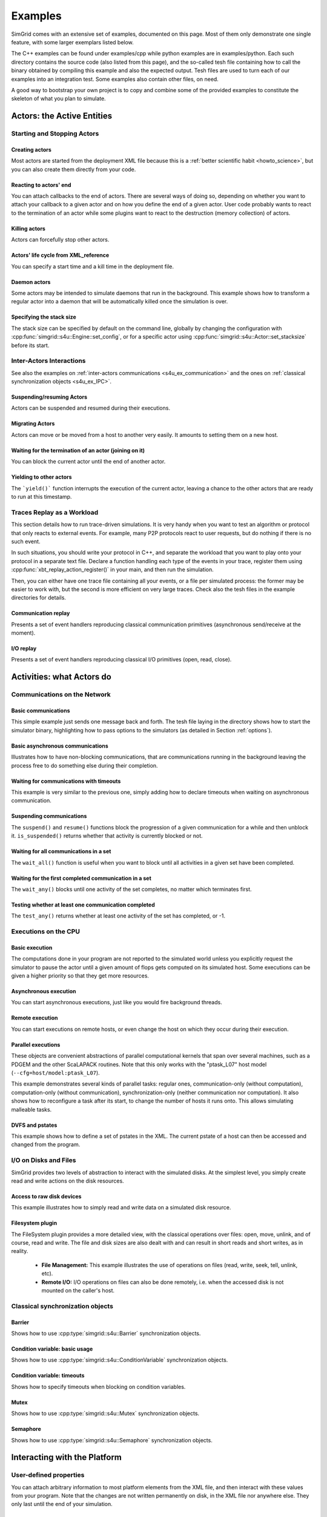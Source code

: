 .. S4U (Simgrid for you) is the modern interface of SimGrid, which new project should use.
..
.. This file follows the ReStructured syntax to be included in the
.. documentation, but it should remain readable directly.

.. _s4u_examples:

Examples
********

SimGrid comes with an extensive set of examples, documented on this
page. Most of them only demonstrate one single feature, with some
larger exemplars listed below.

The C++ examples can be found under examples/cpp while python examples
are in examples/python. Each such directory contains the source code (also listed
from this page), and the so-called tesh file containing how to call
the binary obtained by compiling this example and also the expected
output. Tesh files are used to turn each of our examples into an
integration test. Some examples also contain other files, on need.

A good way to bootstrap your own project is to copy and combine some
of the provided examples to constitute the skeleton of what you plan
to simulate.

.. _s4u_ex_actors:

===========================
Actors: the Active Entities
===========================

Starting and Stopping Actors
----------------------------

.. _s4u_ex_actors_create:

Creating actors
^^^^^^^^^^^^^^^

Most actors are started from the deployment XML file because this
is a :ref:`better scientific habit <howto_science>`, but you can
also create them directly from your code.

.. tabs::

   .. example-tab:: examples/cpp/actor-create/s4u-actor-create.cpp

      You create actors either:

      - Directly with :cpp:func:`simgrid::s4u::Actor::create`
      - From XML with :cpp:func:`simgrid::s4u::Engine::register_actor` (if your actor is a class)
        or :cpp:func:`simgrid::s4u::Engine::register_function` (if your actor is a function)
        and then :cpp:func:`simgrid::s4u::Engine::load_deployment`

   .. example-tab:: examples/python/actor-create/actor-create.py

      You create actors either:

      - Directly with :py:func:`simgrid.Actor.create()`
      - From XML with :py:func:`simgrid.Engine.register_actor()` and then :py:func:`simgrid.Engine.load_deployment()`

   .. example-tab:: examples/c/actor-create/actor-create.c

      You create actors either:

      - Directly with :cpp:func:`sg_actor_create` followed by :cpp:func:`sg_actor_start`.
      - From XML with :cpp:func:`simgrid_register_function` and then :cpp:func:`simgrid_load_deployment`.

   .. example-tab:: examples/python/actor-create/actor-create_d.xml

      The following file is used in both C++ and Python.

Reacting to actors' end
^^^^^^^^^^^^^^^^^^^^^^^

You can attach callbacks to the end of actors. There are several ways of doing so, depending on whether you want to
attach your callback to a given actor and on how you define the end of a
given actor. User code probably wants to react to the termination of an actor
while some plugins want to react to the destruction (memory collection) of
actors.

.. tabs::

   .. example-tab:: examples/cpp/actor-exiting/s4u-actor-exiting.cpp

      This example shows how to attach a callback to:

      - the end of a specific actor: :cpp:func:`simgrid::s4u::Actor::on_exit()`
      - the end of any actor: :cpp:member:`simgrid::s4u::Actor::on_termination()`
      - the destruction of any actor: :cpp:member:`simgrid::s4u::Actor::on_destruction()`

   .. example-tab:: examples/c/actor-exiting/actor-exiting.c

      This example shows how to attach a callback to the end of a specific actor with
      :cpp:func:`sg_actor_on_exit()`.

Killing actors
^^^^^^^^^^^^^^

Actors can forcefully stop other actors.

.. tabs::

   .. example-tab:: examples/cpp/actor-kill/s4u-actor-kill.cpp

      See also :cpp:func:`void simgrid::s4u::Actor::kill(void)`, :cpp:func:`void simgrid::s4u::Actor::kill_all()`,
      :cpp:func:`simgrid::s4u::this_actor::exit`, :cpp:func:`simgrid::s4u::Actor::on_exit`.

   .. example-tab:: examples/python/actor-kill/actor-kill.py

      See also :py:func:`simgrid.Actor.kill`, :py:func:`simgrid.Actor.kill_all`, :py:func:`simgrid.this_actor.exit`,
      :py:func:`simgrid.this_actor.on_exit`.

   .. example-tab:: examples/c/actor-kill/actor-kill.c

      See also :cpp:func:`sg_actor_kill`, :cpp:func:`sg_actor_kill_all`, :cpp:func:`sg_actor_exit`, :cpp:func:`sg_actor_on_exit`.

Actors' life cycle from XML_reference
^^^^^^^^^^^^^^^^^^^^^^^^^^^^^^^^^^^^^

You can specify a start time and a kill time in the deployment file.

.. tabs::

   .. example-tab:: examples/cpp/actor-lifetime/s4u-actor-lifetime.cpp

      This file is not really interesting: the important matter is in the XML file.

   .. example-tab:: examples/cpp/actor-lifetime/s4u-actor-lifetime_d.xml

      This demonstrates the ``start_time`` and ``kill_time`` attribute of the :ref:`pf_tag_actor` tag.

   .. example-tab:: examples/python/actor-lifetime/actor-lifetime.py

      This file is not really interesting: the important matter is in the XML file.

   .. example-tab:: examples/c/actor-lifetime/actor-lifetime.c

      This file is not really interesting: the important matter is in the XML file.

Daemon actors
^^^^^^^^^^^^^

Some actors may be intended to simulate daemons that run in the background.
This example shows how to transform a regular
actor into a daemon that will be automatically killed once the simulation is over.

.. tabs::

   .. example-tab:: examples/cpp/actor-daemon/s4u-actor-daemon.cpp

      See also :cpp:func:`simgrid::s4u::Actor::daemonize()` and :cpp:func:`simgrid::s4u::Actor::is_daemon()`.

   .. example-tab:: examples/python/actor-daemon/actor-daemon.py

      See also :py:func:`simgrid.Actor.daemonize()` and :py:func:`simgrid.Actor.is_daemon()`.

   .. example-tab:: examples/c/actor-daemon/actor-daemon.c

      See also :cpp:func:`sg_actor_daemonize` and :cpp:func:`sg_actor_is_daemon`.

Specifying the stack size
^^^^^^^^^^^^^^^^^^^^^^^^^

The stack size can be specified by default on the command line,
globally by changing the configuration with :cpp:func:`simgrid::s4u::Engine::set_config`,
or for a specific actor using :cpp:func:`simgrid::s4u::Actor::set_stacksize` before its start.

.. tabs::

   .. example-tab:: examples/cpp/actor-stacksize/s4u-actor-stacksize.cpp

   .. example-tab:: examples/c/actor-stacksize/actor-stacksize.c

Inter-Actors Interactions
-------------------------

See also the examples on :ref:`inter-actors communications
<s4u_ex_communication>` and the ones on :ref:`classical
synchronization objects <s4u_ex_IPC>`.

Suspending/resuming Actors
^^^^^^^^^^^^^^^^^^^^^^^^^^

Actors can be suspended and resumed during their executions.

.. tabs::

   .. example-tab:: examples/cpp/actor-suspend/s4u-actor-suspend.cpp

      See also :cpp:func:`simgrid::s4u::this_actor::suspend()`,
      :cpp:func:`simgrid::s4u::Actor::suspend()`, :cpp:func:`simgrid::s4u::Actor::resume()`, and
      :cpp:func:`simgrid::s4u::Actor::is_suspended()`.

   .. example-tab:: examples/python/actor-suspend/actor-suspend.py

      See also :py:func:`simgrid.this_actor.suspend()`,
      :py:func:`simgrid.Actor.suspend()`, :py:func:`simgrid.Actor.resume()`, and
      :py:func:`simgrid.Actor.is_suspended()`.

   .. example-tab:: examples/c/actor-suspend/actor-suspend.c

      See also :cpp:func:`sg_actor_suspend()`, :cpp:func:`sg_actor_resume()`, and
      :cpp:func:`sg_actor_is_suspended()`.

Migrating Actors
^^^^^^^^^^^^^^^^

Actors can move or be moved from a host to another very easily. It amounts to setting them on a new host.

.. tabs::

   .. example-tab:: examples/cpp/actor-migrate/s4u-actor-migrate.cpp

      See also :cpp:func:`simgrid::s4u::this_actor::set_host()` and :cpp:func:`simgrid::s4u::Actor::set_host()`.

   .. example-tab:: examples/python/actor-migrate/actor-migrate.py

      See also :py:func:`simgrid.this_actor.set_host()` and :py:func:`simgrid.Actor.set_host()`.

   .. example-tab:: examples/c/actor-migrate/actor-migrate.c

      See also :cpp:func:`sg_actor_set_host()`.

Waiting for the termination of an actor (joining on it)
^^^^^^^^^^^^^^^^^^^^^^^^^^^^^^^^^^^^^^^^^^^^^^^^^^^^^^^

You can block the current actor until the end of another actor.

.. tabs::

   .. example-tab:: examples/cpp/actor-join/s4u-actor-join.cpp

      See also :cpp:func:`simgrid::s4u::Actor::join()`.

   .. example-tab:: examples/python/actor-join/actor-join.py

      See also :py:func:`simgrid.Actor.join()`.

   .. example-tab:: examples/c/actor-join/actor-join.c

      See also :cpp:func:`sg_actor_join`.

Yielding to other actors
^^^^^^^^^^^^^^^^^^^^^^^^

The ```yield()``` function interrupts the execution of the current
actor, leaving a chance to the other actors that are ready to run
at this timestamp.

.. tabs::

   .. example-tab:: examples/cpp/actor-yield/s4u-actor-yield.cpp

      See also :cpp:func:`simgrid::s4u::this_actor::yield()`.

   .. example-tab:: examples/python/actor-yield/actor-yield.py

      See also :py:func:`simgrid.this_actor.yield_()`.

   .. example-tab:: examples/c/actor-yield/actor-yield.c

      See also :cpp:func:`sg_actor_yield()`.

Traces Replay as a Workload
---------------------------

This section details how to run trace-driven simulations. It is very
handy when you want to test an algorithm or protocol that only reacts
to external events. For example, many P2P protocols react to user
requests, but do nothing if there is no such event.

In such situations, you should write your protocol in C++, and separate
the workload that you want to play onto your protocol in a separate
text file. Declare a function handling each type of the events in your
trace, register them using :cpp:func:`xbt_replay_action_register()` in
your main, and then run the simulation.

Then, you can either have one trace file containing all your events,
or a file per simulated process: the former may be easier to work
with, but the second is more efficient on very large traces. Check
also the tesh files in the example directories for details.

Communication replay
^^^^^^^^^^^^^^^^^^^^

Presents a set of event handlers reproducing classical communication primitives (asynchronous send/receive at the moment).

.. tabs::

   .. example-tab:: examples/cpp/replay-comm/s4u-replay-comm.cpp

I/O replay
^^^^^^^^^^

Presents a set of event handlers reproducing classical I/O primitives (open, read, close).

.. tabs::

   .. example-tab:: examples/cpp/replay-io/s4u-replay-io.cpp

==========================
Activities: what Actors do
==========================

.. _s4u_ex_communication:

Communications on the Network
-----------------------------

Basic communications
^^^^^^^^^^^^^^^^^^^^

This simple example just sends one message back and forth.
The tesh file laying in the directory shows how to start the simulator binary, highlighting how to pass options to
the simulators (as detailed in Section :ref:`options`).

.. tabs::

   .. example-tab:: examples/cpp/comm-pingpong/s4u-comm-pingpong.cpp

   .. example-tab:: examples/c/comm-pingpong/comm-pingpong.c


Basic asynchronous communications
^^^^^^^^^^^^^^^^^^^^^^^^^^^^^^^^^

Illustrates how to have non-blocking communications, that are communications running in the background leaving the process 
free to do something else during their completion.

.. tabs::

   .. example-tab:: examples/cpp/comm-wait/s4u-comm-wait.cpp

      See also :cpp:func:`simgrid::s4u::Mailbox::put_async()` and :cpp:func:`simgrid::s4u::Comm::wait()`.

   .. example-tab:: examples/python/comm-wait/comm-wait.py

      See also :py:func:`simgrid.Mailbox.put_async()` and :py:func:`simgrid.Comm.wait()`.

   .. example-tab:: examples/c/comm-wait/comm-wait.c

      See also :cpp:func:`sg_mailbox_put_async()` and :cpp:func:`sg_comm_wait()`.

Waiting for communications with timeouts
^^^^^^^^^^^^^^^^^^^^^^^^^^^^^^^^^^^^^^^^

This example is very similar to the previous one, simply adding how to declare timeouts when waiting on asynchronous communication.

.. tabs::

   .. example-tab:: examples/cpp/comm-waituntil/s4u-comm-waituntil.cpp

      See also :cpp:func:`simgrid::s4u::Activity::wait_until()` and :cpp:func:`simgrid::s4u::Comm::wait_for()`.

Suspending communications
^^^^^^^^^^^^^^^^^^^^^^^^^

The ``suspend()`` and ``resume()`` functions block the progression of a given communication for a while and then unblock it.
``is_suspended()`` returns whether that activity is currently blocked or not.

.. tabs::

   .. example-tab:: examples/cpp/comm-suspend/s4u-comm-suspend.cpp

      See also :cpp:func:`simgrid::s4u::Activity::suspend()`
      :cpp:func:`simgrid::s4u::Activity::resume()` and
      :cpp:func:`simgrid::s4u::Activity::is_suspended()`.

Waiting for all communications in a set
^^^^^^^^^^^^^^^^^^^^^^^^^^^^^^^^^^^^^^^

The ``wait_all()`` function is useful when you want to block until all activities in a given set have been completed.

.. tabs::

   .. example-tab:: examples/cpp/comm-waitall/s4u-comm-waitall.cpp

      See also :cpp:func:`simgrid::s4u::Comm::wait_all()`.

   .. example-tab:: examples/python/comm-waitall/comm-waitall.py

      See also :py:func:`simgrid.Comm.wait_all()`.

   .. example-tab:: examples/c/comm-waitall/comm-waitall.c

      See also :cpp:func:`sg_comm_wait_all()`.

Waiting for the first completed communication in a set
^^^^^^^^^^^^^^^^^^^^^^^^^^^^^^^^^^^^^^^^^^^^^^^^^^^^^^

The ``wait_any()`` blocks until one activity of the set completes, no matter which terminates first.

.. tabs::

   .. example-tab:: examples/cpp/comm-waitany/s4u-comm-waitany.cpp

      See also :cpp:func:`simgrid::s4u::Comm::wait_any()`.

   .. example-tab:: examples/python/comm-waitany/comm-waitany.py

      See also :py:func:`simgrid.Comm.wait_any()`.

   .. example-tab:: examples/c/comm-waitany/comm-waitany.c

      See also :cpp:func:`sg_comm_wait_any`.

Testing whether at least one communication completed
^^^^^^^^^^^^^^^^^^^^^^^^^^^^^^^^^^^^^^^^^^^^^^^^^^^^

The ``test_any()`` returns whether at least one activity of the set has completed, or -1.

.. tabs::

   .. example-tab:: examples/cpp/comm-testany/s4u-comm-testany.cpp

      See also :cpp:func:`simgrid::s4u::Comm::test_any()`.


.. _s4u_ex_execution:

Executions on the CPU
---------------------

Basic execution
^^^^^^^^^^^^^^^

The computations done in your program are not reported to the
simulated world unless you explicitly request the simulator to pause
the actor until a given amount of flops gets computed on its simulated
host. Some executions can be given a higher priority so that they
get more resources.

.. tabs::

   .. example-tab:: examples/cpp/exec-basic/s4u-exec-basic.cpp

      See also :cpp:func:`void simgrid::s4u::this_actor::execute(double)`
      and :cpp:func:`void simgrid::s4u::this_actor::execute(double, double)`.

   .. example-tab:: examples/python/exec-basic/exec-basic.py

      See also :py:func:`simgrid.this_actor.execute()`.

   .. example-tab:: examples/c/exec-basic/exec-basic.c

      See also :cpp:func:`void sg_actor_execute(double)`
      and :cpp:func:`void sg_actor_execute_with_priority(double, double)`.

Asynchronous execution
^^^^^^^^^^^^^^^^^^^^^^

You can start asynchronous executions, just like you would fire background threads.

.. tabs::

   .. example-tab:: examples/cpp/exec-async/s4u-exec-async.cpp

      See also :cpp:func:`simgrid::s4u::this_actor::exec_init()`,
      :cpp:func:`simgrid::s4u::Activity::start()`,
      :cpp:func:`simgrid::s4u::Activity::wait()`,
      :cpp:func:`simgrid::s4u::Activity::get_remaining()`,
      :cpp:func:`simgrid::s4u::Exec::get_remaining_ratio()`,
      :cpp:func:`simgrid::s4u::this_actor::exec_async()` and
      :cpp:func:`simgrid::s4u::Activity::cancel()`.

   .. example-tab:: examples/python/exec-async/exec-async.py

      See also :py:func:`simgrid.this_actor.exec_init()`,
      :py:func:`simgrid.Activity.start()`,
      :py:func:`simgrid.Activity.wait()`,
      :py:func:`simgrid.Activity.get_remaining()`,
      :py:func:`simgrid.Exec.get_remaining_ratio()`,
      :py:func:`simgrid.this_actor.exec_async()` and
      :py:func:`simgrid.Activity.cancel()`.

   .. example-tab:: examples/c/exec-async/exec-async.c

      See also :cpp:func:`sg_actor_exec_init()`,
      :cpp:func:`sg_exec_start()`,
      :cpp:func:`sg_exec_wait()`,
      :cpp:func:`sg_exec_get_remaining()`,
      :cpp:func:`sg_exec_get_remaining_ratio()`,
      :cpp:func:`sg_actor_exec_async()` and
      :cpp:func:`sg_exec_cancel()`,

Remote execution
^^^^^^^^^^^^^^^^

You can start executions on remote hosts, or even change the host on which they occur during their execution.

.. tabs::

   .. example-tab:: examples/cpp/exec-remote/s4u-exec-remote.cpp

      See also :cpp:func:`simgrid::s4u::Exec::set_host()`.

   .. example-tab:: examples/python/exec-remote/exec-remote.py

      See also :py:func:`simgrid.Exec.set_host()`.

   .. example-tab:: examples/c/exec-remote/exec-remote.c

      See also :cpp:func:`sg_exec_set_host()`.

Parallel executions
^^^^^^^^^^^^^^^^^^^

These objects are convenient abstractions of parallel
computational kernels that span over several machines, such as a
PDGEM and the other ScaLAPACK routines. Note that this only works
with the "ptask_L07" host model (``--cfg=host/model:ptask_L07``).

This example demonstrates several kinds of parallel tasks: regular
ones, communication-only (without computation), computation-only
(without communication), synchronization-only (neither
communication nor computation). It also shows how to reconfigure a
task after its start, to change the number of hosts it runs onto.
This allows simulating malleable tasks.

.. tabs::

   .. example-tab:: examples/cpp/exec-ptask/s4u-exec-ptask.cpp

      See also :cpp:func:`simgrid::s4u::this_actor::parallel_execute()`.

DVFS and pstates
^^^^^^^^^^^^^^^^

This example shows how to define a set of pstates in the XML. The current pstate
of a host can then be accessed and changed from the program.

.. tabs::

   .. example-tab:: examples/cpp/exec-dvfs/s4u-exec-dvfs.cpp

      See also :cpp:func:`simgrid::s4u::Host::get_pstate_speed` and :cpp:func:`simgrid::s4u::Host::set_pstate`.

   .. example-tab:: examples/c/exec-dvfs/exec-dvfs.c

      See also :cpp:func:`sg_host_get_pstate_speed` and :cpp:func:`sg_host_set_pstate`.

   .. example-tab:: examples/python/exec-dvfs/exec-dvfs.py

      See also :py:func:`Host.get_pstate_speed` and :py:func:`Host.set_pstate`.

   .. example-tab:: examples/platforms/energy_platform.xml

.. _s4u_ex_disk_io:

I/O on Disks and Files
----------------------

SimGrid provides two levels of abstraction to interact with the
simulated disks. At the simplest level, you simply create read and
write actions on the disk resources.

Access to raw disk devices
^^^^^^^^^^^^^^^^^^^^^^^^^^

This example illustrates how to simply read and write data on a simulated disk resource.

.. tabs::

   .. example-tab:: examples/cpp/io-disk-raw/s4u-io-disk-raw.cpp

   .. example-tab:: examples/c/io-disk-raw/io-disk-raw.c

   .. example-tab:: examples/platforms/hosts_with_disks.xml

      This shows how to declare disks in XML.

Filesystem plugin
^^^^^^^^^^^^^^^^^

The FileSystem plugin provides a more detailed view, with the
classical operations over files: open, move, unlink, and of course,
read and write. The file and disk sizes are also dealt with and can
result in short reads and short writes, as in reality.

  - **File Management:**
    This example illustrates the use of operations on files
    (read, write, seek, tell, unlink, etc).

    .. tabs::

       .. example-tab:: examples/cpp/io-file-system/s4u-io-file-system.cpp

  - **Remote I/O:**
    I/O operations on files can also be done remotely,
    i.e. when the accessed disk is not mounted on the caller's host.

    .. tabs::

       .. example-tab:: examples/cpp/io-file-remote/s4u-io-file-remote.cpp

       .. example-tab:: examples/c/io-file-remote/io-file-remote.c

.. _s4u_ex_IPC:

Classical synchronization objects
---------------------------------

Barrier
^^^^^^^

Shows how to use :cpp:type:`simgrid::s4u::Barrier` synchronization objects.

.. tabs::

   .. example-tab:: examples/cpp/synchro-barrier/s4u-synchro-barrier.cpp

Condition variable: basic usage
^^^^^^^^^^^^^^^^^^^^^^^^^^^^^^^

Shows how to use :cpp:type:`simgrid::s4u::ConditionVariable` synchronization objects.

.. tabs::

   .. example-tab:: examples/cpp/synchro-condition-variable/s4u-synchro-condition-variable.cpp

Condition variable: timeouts
^^^^^^^^^^^^^^^^^^^^^^^^^^^^

Shows how to specify timeouts when blocking on condition variables.

.. tabs::

   .. example-tab:: examples/cpp/synchro-condition-variable-waituntil/s4u-synchro-condition-variable-waituntil.cpp

Mutex
^^^^^

Shows how to use :cpp:type:`simgrid::s4u::Mutex` synchronization objects.

.. tabs::

   .. example-tab:: examples/cpp/synchro-mutex/s4u-synchro-mutex.cpp

Semaphore
^^^^^^^^^

Shows how to use :cpp:type:`simgrid::s4u::Semaphore` synchronization objects.

.. tabs::

   .. example-tab:: examples/cpp/synchro-semaphore/s4u-synchro-semaphore.cpp

   .. example-tab:: examples/c/synchro-semaphore/synchro-semaphore.c

=============================
Interacting with the Platform
=============================

User-defined properties
-----------------------

You can attach arbitrary information to most platform elements from the XML file, and then interact with these values from your
program. Note that the changes are not written permanently on disk, in the XML file nor anywhere else. They only last until the end of
your simulation.

.. tabs::

   .. example-tab:: examples/cpp/platform-properties/s4u-platform-properties.cpp

      - :cpp:func:`simgrid::s4u::Actor::get_property()` and :cpp:func:`simgrid::s4u::Actor::set_property()`
      - :cpp:func:`simgrid::s4u::Host::get_property()` and :cpp:func:`simgrid::s4u::Host::set_property()`
      - :cpp:func:`simgrid::s4u::Link::get_property()` and :cpp:func:`simgrid::s4u::Link::set_property()`
      - :cpp:func:`simgrid::s4u::NetZone::get_property()` and :cpp:func:`simgrid::s4u::NetZone::set_property()`

   .. example-tab:: examples/c/platform-properties/platform-properties.c

      - :cpp:func:`sg_actor_get_property_value()`
      - :cpp:func:`sg_host_get_property_value()` and :cpp:func:sg_host_set_property_value()`
      - :cpp:func:`sg_zone_get_property_value()` and :cpp:func:`sg_zone_set_property_value()`

   .. group-tab:: XML

      **Platform file:**

      .. showfile:: examples/platforms/prop.xml
         :language: xml

Element filtering
-----------------

Retrieving the netzones matching given criteria
^^^^^^^^^^^^^^^^^^^^^^^^^^^^^^^^^^^^^^^^^^^^^^^

Shows how to filter the cluster netzones.

.. tabs::

   .. example-tab:: examples/cpp/routing-get-clusters/s4u-routing-get-clusters.cpp

Retrieving the list of hosts matching given criteria
^^^^^^^^^^^^^^^^^^^^^^^^^^^^^^^^^^^^^^^^^^^^^^^^^^^^

Shows how to filter the actors that match given criteria.

.. tabs::

   .. example-tab:: examples/cpp/engine-filtering/s4u-engine-filtering.cpp

Profiles
--------

Specifying state profiles
^^^^^^^^^^^^^^^^^^^^^^^^^

Shows how to specify when the resources must be turned off and on again, and how to react to such
failures in your code. See also :ref:`howto_churn`.

.. tabs::

   .. example-tab:: examples/cpp/platform-failures/s4u-platform-failures.cpp

   .. example-tab:: examples/c/platform-failures/platform-failures.c

   .. group-tab:: XML

      .. showfile:: examples/platforms/small_platform_failures.xml
         :language: xml

      .. showfile:: examples/platforms/profiles/jupiter_state.profile

      .. showfile:: examples/platforms/profiles/fafard_state.profile

Specifying speed profiles
^^^^^^^^^^^^^^^^^^^^^^^^^

Shows how to specify an external load to resources, variating their peak speed over time.

   .. tabs::

      .. example-tab:: examples/cpp/platform-profile/s4u-platform-profile.cpp

      .. group-tab:: XML

         .. showfile:: examples/platforms/small_platform_profile.xml
            :language: xml

         .. showfile:: examples/platforms/profiles/jupiter_speed.profile

         .. showfile:: examples/platforms/profiles/link1_bandwidth.profile

         .. showfile:: examples/platforms/profiles/link1_latency.profile

=================
Energy Simulation
=================

Setup
-----

Describing the energy profiles in the platform
^^^^^^^^^^^^^^^^^^^^^^^^^^^^^^^^^^^^^^^^^^^^^^

The first platform file contains the energy profile of each link and host for a wired network, which is necessary to get energy consumption
predictions. The second platform file is the equivalent for a wireless network. As usual, you should not trust our example, and you should
strive to double-check that your instantiation matches your target platform.

.. tabs::

   .. group-tab:: XML

.. showfile:: examples/platforms/energy_platform.xml
   :language: xml

.. showfile:: examples/platforms/wifi_energy.xml
   :language: xml

Usage
-----

CPU energy consumption
^^^^^^^^^^^^^^^^^^^^^^

This example shows how to retrieve the amount of energy consumed by the CPU during computations, and the impact of the pstate.

.. tabs::

   .. example-tab:: examples/cpp/energy-exec/s4u-energy-exec.cpp

   .. example-tab:: examples/c/energy-exec/energy-exec.c

Virtual machines consumption
^^^^^^^^^^^^^^^^^^^^^^^^^^^^

This example is very similar to the previous one, adding VMs to the picture.

.. tabs::

   .. example-tab:: examples/cpp/energy-vm/s4u-energy-vm.cpp

   .. example-tab:: examples/c/energy-vm/energy-vm.c

Wired network energy consumption
^^^^^^^^^^^^^^^^^^^^^^^^^^^^^^^^

This example shows how to retrieve and display the energy consumed by the wired network during communications.

.. tabs::

   .. example-tab:: examples/cpp/energy-link/s4u-energy-link.cpp

WiFi network energy consumption
^^^^^^^^^^^^^^^^^^^^^^^^^^^^^^^

This example shows how to retrieve and display the energy consumed by the wireless network during communications.

.. tabs::

   .. example-tab:: examples/cpp/energy-wifi/s4u-energy-wifi.cpp

Modeling the shutdown and boot of hosts
^^^^^^^^^^^^^^^^^^^^^^^^^^^^^^^^^^^^^^^

Simple example of a model for the energy consumption during the host boot and shutdown periods.

.. tabs::

   .. example-tab:: examples/platforms/energy_boot.xml

   .. example-tab:: examples/cpp/energy-boot/s4u-energy-boot.cpp

=======================
Tracing and Visualizing
=======================

Tracing can be activated by various configuration options which are illustrated in these examples. See also the
:ref:`full list of options related to tracing <tracing_tracing_options>`.
The following introduces  some option sets of interest that you may want to pass to your simulators.

.. todo::
   These tracing examples should be integrated in the examples to not duplicate the C++ files.
   A full command line to see the result in the right tool (vite/FrameSoc) should be given along with some screenshots.

Platform Tracing
----------------

Basic example
^^^^^^^^^^^^^

This program is a toy example just loading the platform so that you can play with the platform visualization. Recommended options:
``--cfg=tracing:yes --cfg=tracing/categorized:yes``

.. tabs::

   .. example-tab:: examples/cpp/trace-platform/s4u-trace-platform.cpp

Setting Categories
^^^^^^^^^^^^^^^^^^

This example declares several tracing categories that are used to
classify its tasks. When the program is executed, the tracing mechanism
registers the resource utilization of hosts and links according to these
categories. Recommended options:
``--cfg=tracing:yes --cfg=tracing/categorized:yes --cfg=tracing/uncategorized:yes``

.. tabs::

   .. example-tab:: examples/cpp/trace-categories/s4u-trace-categories.cpp

Master Workers tracing
^^^^^^^^^^^^^^^^^^^^^^

This is an augmented version of our basic master/worker example using
several tracing features. It traces resource usage, sorted out in several
categories; Trace marks and user variables are also used. Recommended
options: ``--cfg=tracing/categorized:yes --cfg=tracing/uncategorized:yes``

.. tabs::

   .. example-tab:: examples/cpp/trace-masterworkers/s4u-trace-masterworkers.cpp

   .. example-tab:: examples/python/app-masterworkers/app-masterworkers.py

Process migration tracing
^^^^^^^^^^^^^^^^^^^^^^^^^

This version is enhanced so that the process migrations can be displayed
as arrows in a Gantt-chart visualization. Recommended options to that
extend: ``--cfg=tracing:yes --cfg=tracing/actor:yes``

.. tabs::

   .. example-tab:: examples/cpp/trace-process-migration/s4u-trace-process-migration.cpp

Tracing user variables
----------------------

You can also attach your own variables to any resource described in the platform
file. The following examples illustrate this feature.  They have to be run with
the following options: ``--cfg=tracing:yes --cfg=tracing/platform:yes``

Attaching variables to Hosts
^^^^^^^^^^^^^^^^^^^^^^^^^^^^

.. tabs::

   .. example-tab:: examples/cpp/trace-host-user-variables/s4u-trace-host-user-variables.cpp

Attaching variables to Links
^^^^^^^^^^^^^^^^^^^^^^^^^^^^

The tricky part is that you have to know the name of the link you want to enhance with a variable.

.. tabs::

   .. example-tab:: examples/cpp/trace-link-user-variables/s4u-trace-link-user-variables.cpp

Attaching variables to network routes
^^^^^^^^^^^^^^^^^^^^^^^^^^^^^^^^^^^^^

It is often easier to update a given variable for all links of a given network path (identified by its source and destination hosts) instead of
knowing the name of each specific link.

.. tabs::

   .. example-tab::  examples/cpp/trace-route-user-variables/s4u-trace-route-user-variables.cpp

========================
Larger SimGrid Exemplars
========================

This section contains application examples that are somewhat larger than the previous examples.

Classical examples
------------------

Token ring
^^^^^^^^^^

Shows how to implement a classical communication pattern, where a token is exchanged along a ring to reach every participant.

.. tabs::

   .. example-tab:: examples/cpp/app-token-ring/s4u-app-token-ring.cpp

   .. example-tab:: examples/c/app-token-ring/app-token-ring.c

Master Workers
^^^^^^^^^^^^^^

Another good old example, where one Master acto$ has a bunch of tasks to dispatch to a set of several Worker actors. 
This example is used in the :ref:`SimGrid tutorial <usecase_simalgo>`.

.. tabs::

   .. group-tab:: C++

      This example comes in two equivalent variants, one where the actors
      are specified as simple functions (which is easier to understand for
      newcomers) and one where the actors are specified as classes (which is
      more powerful for the users wanting to build their own projects upon
      the example).

      .. showfile:: examples/cpp/app-masterworkers/s4u-app-masterworkers-class.cpp
         :language: cpp

      .. showfile:: examples/cpp/app-masterworkers/s4u-app-masterworkers-fun.cpp
         :language: cpp

   .. group-tab:: C

      .. showfile:: examples/c/app-masterworker/app-masterworker.c
         :language: cpp

Data diffusion
--------------

Bit Torrent
^^^^^^^^^^^

Classical protocol for Peer-to-Peer data diffusion.

.. tabs::

   .. group-tab:: C++

      .. showfile:: examples/cpp/app-bittorrent/s4u-bittorrent.cpp
         :language: cpp

      .. showfile:: examples/cpp/app-bittorrent/s4u-peer.cpp
         :language: cpp

      .. showfile:: examples/cpp/app-bittorrent/s4u-tracker.cpp
         :language: cpp

   .. group-tab:: C

      .. showfile:: examples/c/app-bittorrent/app-bittorrent.c
         :language: cpp

      .. showfile:: examples/c/app-bittorrent/bittorrent-peer.c
         :language: cpp

      .. showfile:: examples/c/app-bittorrent/tracker.c
         :language: cpp

Chained Send
^^^^^^^^^^^^

Data broadcast over a ring of processes.

.. tabs::

   .. example-tab:: examples/cpp/app-chainsend/s4u-app-chainsend.cpp

   .. group-tab:: C

      .. showfile:: examples/c/app-chainsend/chainsend.c
         :language: c

      .. showfile:: examples/c/app-chainsend/broadcaster.c
         :language: c

      .. showfile:: examples/c/app-chainsend/peer.c
         :language: c

Distributed Hash Tables (DHT)
-----------------------------

Chord Protocol
^^^^^^^^^^^^^^

One of the most famous DHT protocol.

.. tabs::

   .. group-tab:: C++

      .. showfile:: examples/cpp/dht-chord/s4u-dht-chord.cpp
         :language: cpp

      .. showfile:: examples/cpp/dht-chord/s4u-dht-chord-node.cpp
         :language: cpp

Kademlia
^^^^^^^^

Another well-known DHT protocol.

.. tabs::

   .. group-tab:: C++

      .. showfile:: examples/cpp/dht-kademlia/s4u-dht-kademlia.cpp
         :language: cpp

      .. showfile:: examples/cpp/dht-kademlia/routing_table.cpp
         :language: cpp

      .. showfile:: examples/cpp/dht-kademlia/answer.cpp
         :language: cpp

      .. showfile:: examples/cpp/dht-kademlia/node.cpp
         :language: cpp

   .. group-tab:: C

      .. showfile:: examples/c/dht-kademlia/dht-kademlia.c
         :language: cpp

      .. showfile:: examples/c/dht-kademlia/routing_table.c
         :language: cpp

      .. showfile:: examples/c/dht-kademlia/answer.c
         :language: cpp

      .. showfile:: examples/c/dht-kademlia/message.c
         :language: cpp

      .. showfile:: examples/c/dht-kademlia/node.c
         :language: cpp

.. _s4u_ex_clouds:

Simulating Clouds
-----------------

Cloud basics
^^^^^^^^^^^^

This example starts some computations both on PMs and VMs and migrates some VMs around.

.. tabs::

   .. example-tab:: examples/cpp/cloud-simple/s4u-cloud-simple.cpp

   .. example-tab:: examples/c/cloud-simple/cloud-simple.c

Migrating VMs
^^^^^^^^^^^^^

This example shows how to migrate VMs between PMs.

.. tabs::

   .. example-tab:: examples/cpp/cloud-migration/s4u-cloud-migration.cpp

   .. example-tab:: examples/c/cloud-migration/cloud-migration.c

=======================
Model-Related Examples
=======================

ns-3 as a model
---------------

This simple ping-pong example demonstrates how to use the bindings to the Network
Simulator. The most interesting is probably not the C++ files since
they are unchanged from the other simulations, but the associated files,
such as the platform file to see how to declare a platform to be used
with the ns-3 bindings of SimGrid and the tesh file to see how to
start a simulation in these settings.

.. tabs::

   .. example-tab:: examples/cpp/network-ns3/s4u-network-ns3.cpp

   .. group-tab:: XML

      **Platform files:**

      .. showfile:: examples/platforms/small_platform_one_link_routes.xml
         :language: xml

WiFi links
----------

This demonstrates how to declare a wifi zone in your platform and
how to use it in your simulation. For that, you should have a link
whose sharing policy is set to `WIFI`. Such links can have more
than one bandwidth value (separated by commas), corresponding to
the several SNR level of your wifi link.

In this case, SimGrid automatically switches to validated
performance models of wifi networks, where the time is shared
between users instead of the bandwidth for wired links (the
corresponding publication is currently being written).

If your wifi link provides more than one SNR level, you can switch
the level of a given host using
:cpp:func:`simgrid::s4u::Link::set_host_wifi_rate`. By default,
the first level is used.

.. tabs::

   .. example-tab:: examples/cpp/network-wifi/s4u-network-wifi.cpp

   .. group-tab:: XML

      **Platform files:**

      .. showfile:: examples/platforms/wifi.xml
         :language: xml

===============
Plugin Examples
===============

It is possible to extend SimGrid without modifying its internals by
attaching code to the existing signals and by adding extra data to the
simulation objects through extensions. How to do that is not exactly
documented yet, and you should look for examples in the src/plugins
directory.

This section documents how the existing plugins can be used. Remember
that you are very welcome to modify the plugins to fit your needs. It
should be much easier than modifying the SimGrid kernel.

Monitoring the host load
------------------------

.. tabs::

   .. example-tab:: examples/cpp/plugin-host-load/s4u-plugin-host-load.cpp

   .. example-tab:: examples/c/plugin-host-load/plugin-host-load.c

Monitoring the link load
------------------------

.. tabs::

   .. example-tab:: examples/cpp/plugin-link-load/s4u-plugin-link-load.cpp

=======================
Model-Checking Examples
=======================

The model-checker can be used to exhaustively search for issues in the tested application. It must be activated at compile-time, but this
mode is rather experimental in SimGrid (as of v3.25). We are working on it :)

Failing assert
--------------

In this example, two actors send some data to a central server, which asserts that the messages are always received in the same order.
This is wrong, and the model-checker correctly finds a counter-example to that assertion.

.. tabs::

   .. example-tab:: examples/cpp/mc-failing-assert/s4u-mc-failing-assert.cpp

.. |br| raw:: html

   <br />
